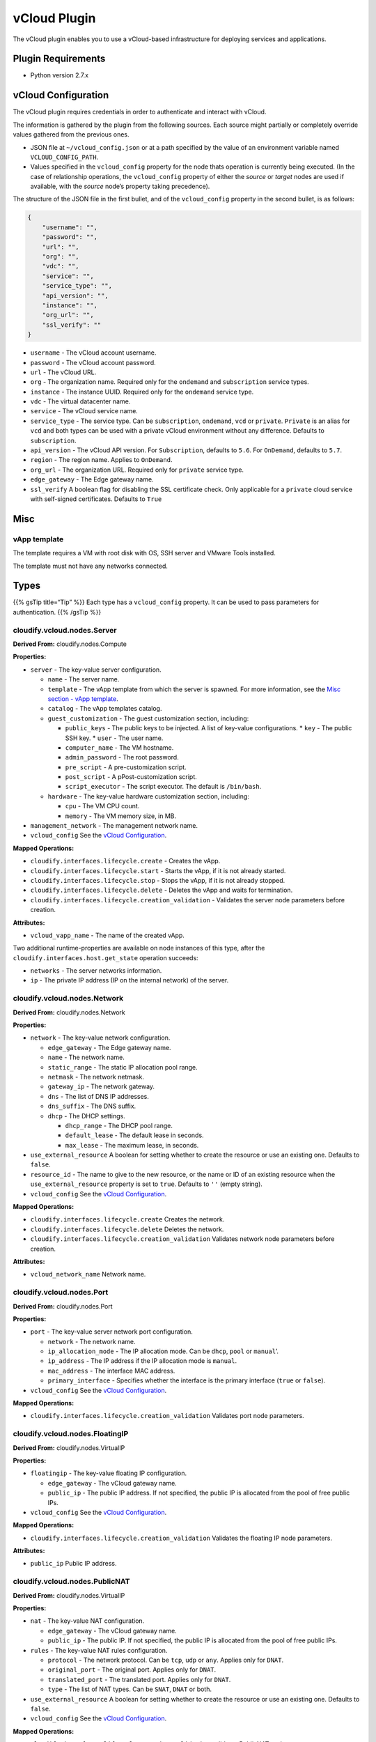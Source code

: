vCloud Plugin
%%%%%%%%%%%%%

The vCloud plugin enables you to use a vCloud-based infrastructure for
deploying services and applications.

Plugin Requirements
===================

-  Python version 2.7.x

vCloud Configuration
====================

The vCloud plugin requires credentials in order to authenticate and
interact with vCloud.

The information is gathered by the plugin from the following sources.
Each source might partially or completely override values gathered from
the previous ones.

-  JSON file at ``~/vcloud_config.json`` or at a path specified by the
   value of an environment variable named ``VCLOUD_CONFIG_PATH``.
-  Values specified in the ``vcloud_config`` property for the node thats
   operation is currently being executed. (In the case of relationship
   operations, the ``vcloud_config`` property of either the *source* or
   *target* nodes are used if available, with the *source* node’s
   property taking precedence).

The structure of the JSON file in the first bullet, and of the
``vcloud_config`` property in the second bullet, is as follows:

.. code:: json

        {
            "username": "",
            "password": "",
            "url": "",
            "org": "",
            "vdc": "",
            "service": "",
            "service_type": "",
            "api_version": "",
            "instance": "",
            "org_url": "",
            "ssl_verify": ""
        }

-  ``username`` - The vCloud account username.
-  ``password`` - The vCloud account password.
-  ``url`` - The vCloud URL.
-  ``org`` - The organization name. Required only for the ``ondemand``
   and ``subscription`` service types.
-  ``instance`` - The instance UUID. Required only for the ``ondemand``
   service type.
-  ``vdc`` - The virtual datacenter name.
-  ``service`` - The vCloud service name.
-  ``service_type`` - The service type. Can be ``subscription``,
   ``ondemand``, ``vcd`` or ``private``. ``Private`` is an alias for
   ``vcd`` and both types can be used with a private vCloud environment
   without any difference. Defaults to ``subscription``.
-  ``api_version`` - The vCloud API version. For ``Subscription``,
   defaults to ``5.6``. For ``OnDemand``, defaults to ``5.7``.
-  ``region`` - The region name. Applies to ``OnDemand``.
-  ``org_url`` - The organization URL. Required only for ``private``
   service type.
-  ``edge_gateway`` - The Edge gateway name.
-  ``ssl_verify`` A boolean flag for disabling the SSL certificate
   check. Only applicable for a ``private`` cloud service with
   self-signed certificates. Defaults to ``True``

Misc
====

vApp template
-------------

The template requires a VM with root disk with OS, SSH server and VMware
Tools installed.

The template must not have any networks connected.

Types
=====

{{% gsTip title=“Tip” %}} Each type has a ``vcloud_config`` property. It
can be used to pass parameters for authentication. {{% /gsTip %}}

cloudify.vcloud.nodes.Server
----------------------------

**Derived From:** cloudify.nodes.Compute

**Properties:**

-  ``server`` - The key-value server configuration.

   -  ``name`` - The server name.
   -  ``template`` - The vApp template from which the server is spawned.
      For more information, see the `Misc section - vApp
      template <#vapp-template>`__.
   -  ``catalog`` - The vApp templates catalog.
   -  ``guest_customization`` - The guest customization section,
      including:

      -  ``public_keys`` - The public keys to be injected. A list of
         key-value configurations. \* ``key`` - The public SSH key. \*
         ``user`` - The user name.
      -  ``computer_name`` - The VM hostname.
      -  ``admin_password`` - The root password.
      -  ``pre_script`` - A pre-customization script.
      -  ``post_script`` - A pPost-customization script.
      -  ``script_executor`` - The script executor. The default is
         ``/bin/bash``.

   -  ``hardware`` - The key-value hardware customization section,
      including:

      -  ``cpu`` - The VM CPU count.
      -  ``memory`` - The VM memory size, in MB.

-  ``management_network`` - The management network name.
-  ``vcloud_config`` See the `vCloud
   Configuration <#vcloud-configuration>`__.

**Mapped Operations:**

-  ``cloudify.interfaces.lifecycle.create`` - Creates the vApp.
-  ``cloudify.interfaces.lifecycle.start`` - Starts the vApp, if it is
   not already started.
-  ``cloudify.interfaces.lifecycle.stop`` - Stops the vApp, if it is not
   already stopped.
-  ``cloudify.interfaces.lifecycle.delete`` - Deletes the vApp and waits
   for termination.
-  ``cloudify.interfaces.lifecycle.creation_validation`` - Validates the
   server node parameters before creation.

**Attributes:**

-  ``vcloud_vapp_name`` - The name of the created vApp.

Two additional runtime-properties are available on node instances of
this type, after the ``cloudify.interfaces.host.get_state`` operation
succeeds:

-  ``networks`` - The server networks information.
-  ``ip`` - The private IP address (IP on the internal network) of the
   server.

cloudify.vcloud.nodes.Network
-----------------------------

**Derived From:** cloudify.nodes.Network

**Properties:**

-  ``network`` - The key-value network configuration.

   -  ``edge_gateway`` - The Edge gateway name.
   -  ``name`` - The network name.
   -  ``static_range`` - The static IP allocation pool range.
   -  ``netmask`` - The network netmask.
   -  ``gateway_ip`` - The network gateway.
   -  ``dns`` - The list of DNS IP addresses.
   -  ``dns_suffix`` - The DNS suffix.
   -  ``dhcp`` - The DHCP settings.

      -  ``dhcp_range`` - The DHCP pool range.
      -  ``default_lease`` - The default lease in seconds.
      -  ``max_lease`` - The maximum lease, in seconds.

-  ``use_external_resource`` A boolean for setting whether to create the
   resource or use an existing one. Defaults to ``false``.
-  ``resource_id`` - The name to give to the new resource, or the name
   or ID of an existing resource when the ``use_external_resource``
   property is set to ``true``. Defaults to ``''`` (empty string).
-  ``vcloud_config`` See the `vCloud
   Configuration <#vcloud-configuration>`__.

**Mapped Operations:**

-  ``cloudify.interfaces.lifecycle.create`` Creates the network.
-  ``cloudify.interfaces.lifecycle.delete`` Deletes the network.
-  ``cloudify.interfaces.lifecycle.creation_validation`` Validates
   network node parameters before creation.

**Attributes:**

-  ``vcloud_network_name`` Network name.

cloudify.vcloud.nodes.Port
--------------------------

**Derived From:** cloudify.nodes.Port

**Properties:**

-  ``port`` - The key-value server network port configuration.

   -  ``network`` - The network name.
   -  ``ip_allocation_mode`` - The IP allocation mode. Can be ``dhcp``,
      ``pool`` or ``manual``\ ’.
   -  ``ip_address`` - The IP address if the IP allocation mode is
      ``manual``.
   -  ``mac_address`` - The interface MAC address.
   -  ``primary_interface`` - Specifies whether the interface is the
      primary interface (``true`` or ``false``).

-  ``vcloud_config`` See the `vCloud
   Configuration <#vcloud-configuration>`__.

**Mapped Operations:**

-  ``cloudify.interfaces.lifecycle.creation_validation`` Validates port
   node parameters.

cloudify.vcloud.nodes.FloatingIP
--------------------------------

**Derived From:** cloudify.nodes.VirtualIP

**Properties:**

-  ``floatingip`` - The key-value floating IP configuration.

   -  ``edge_gateway`` - The vCloud gateway name.
   -  ``public_ip`` - The public IP address. If not specified, the
      public IP is allocated from the pool of free public IPs.

-  ``vcloud_config`` See the `vCloud
   Configuration <#vcloud-configuration>`__.

**Mapped Operations:**

-  ``cloudify.interfaces.lifecycle.creation_validation`` Validates the
   floating IP node parameters.

**Attributes:**

-  ``public_ip`` Public IP address.

cloudify.vcloud.nodes.PublicNAT
-------------------------------

**Derived From:** cloudify.nodes.VirtualIP

**Properties:**

-  ``nat`` - The key-value NAT configuration.

   -  ``edge_gateway`` - The vCloud gateway name.
   -  ``public_ip`` - The public IP. If not specified, the public IP is
      allocated from the pool of free public IPs.

-  ``rules`` - The key-value NAT rules configuration.

   -  ``protocol`` - The network protocol. Can be ``tcp``, ``udp`` or
      ``any``. Applies only for ``DNAT``.
   -  ``original_port`` - The original port. Applies only for ``DNAT``.
   -  ``translated_port`` - The translated port. Applies only for
      ``DNAT``.
   -  ``type`` - The list of NAT types. Can be ``SNAT``, ``DNAT`` or
      both.

-  ``use_external_resource`` A boolean for setting whether to create the
   resource or use an existing one. Defaults to ``false``.
-  ``vcloud_config`` See the `vCloud
   Configuration <#vcloud-configuration>`__.

**Mapped Operations:**

-  ``cloudify.interfaces.lifecycle.creation_validation`` validates
   PublicNAT node parameters

**Attributes:**

-  ``public_ip`` - The public IP address.

cloudify.vcloud.nodes.KeyPair
-----------------------------

**Derived From:** cloudify.nodes.Root

**Properties:**

-  ``private_key_path`` - The path to the private SSH key file.
-  ``public_key`` - The key-value public key configuration:

   -  ``key`` - The SSH public key.
   -  ``user`` - The user name.

-  ``private_key`` - The key-value private key configuration.

   -  ``create_file`` Whether to save the file. Use with
      ``auto_generate: true``.

-  ``auto_generate`` - Use to auto-generate the key.

**Mapped Operations:**

-  ``cloudify.interfaces.lifecycle.creation_validation`` Validates
   key-pair node parameters.

cloudify.vcloud.nodes.SecurityGroup
-----------------------------------

**Derived From:** cloudify.nodes.SecurityGroup

**Properties:**

-  ``security_group`` - The key-value SecurityGroup configuration.

   -  ``edge_gateway`` - The vCloud gateway name.

-  ``rules`` - The security group rules. A list of key-value
   configurations.

   -  ``protocol`` ``tcp``, ``udp``, ``icmp`` or ``any``.
   -  ``source`` - The source of traffic on which to apply the firewall.
      Can be ``internal``, ``external``, ``host``, ``any``, the IP
      address or ``IP range``.
   -  ``source_port`` - The port number or ``any``.
   -  ``destination`` - The destination of traffic on which to apply the
      firewall rule. Can be ``internal``, ``external``, ``host``,
      ``any``, the IP address or IP range.
   -  ``destination_port`` - The port number or ``any``.
   -  ``action`` ``allow`` or ``deny``.
   -  ``log_traffic`` - Used to capture traffic. ``true`` or ``false``.’
   -  ``description`` - The rule description.

-  ``vcloud_config`` See the `vCloud
   Configuration <#vcloud-configuration>`__.

**Mapped Operations:**

-  ``cloudify.interfaces.lifecycle.creation_validation`` Validates
   SecurityGroup node parameters.

Relationships
=============

cloudify.vcloud.server_connected_to_floating_ip
-----------------------------------------------

**Description:** A relationship for associating the FloatingIP node with
the Server node.

**Mapped Operations:**

-  ``cloudify.interfaces.relationship_lifecycle.establish`` - Associates
   the floating IP with the server.
-  ``cloudify.interfaces.relationship_lifecycle.unlink`` - Disassociates
   the floating IP from the server.

cloudify.vcloud.server_connected_to_port
----------------------------------------

**Description:** A relationship for connecting the server to a port.
**Note:** This relationship has no operations associated with it. The
server uses this relationship to connect to the port upon server
creation.

cloudify.vcloud.port_connected_to_network
-----------------------------------------

**Description:** A relationship for connecting a port to the network.
**Note:** This relationship has no operations associated with it.

cloudify.vcloud.server_connected_to_network
-------------------------------------------

**Description:** A relationship for connecting the server to the
network. **Note:** This relationship has no operations associated with
it. The server uses this relationship to connect to the network upon
server creation. It uses DHCP for IP allocation.

cloudify.vcloud.server_connected_to_public_nat
----------------------------------------------

**Description:** A relationship for associating the PublicNAT and the
server.

**Mapped Operations:**

-  ``cloudify.interfaces.relationship_lifecycle.establish`` - Associates
   PublicNAT with the server.
-  ``cloudify.interfaces.relationship_lifecycle.unlink`` - Disassociates
   PublicNAT from the server.

cloudify.vcloud.server_connected_to_security_group
--------------------------------------------------

**Description:** A relationship for associating a SecurityGroup and
server.

**Mapped Operations:**

-  ``cloudify.interfaces.relationship_lifecycle.establish`` - Associates
   a SecurityGroup with a server.
-  ``cloudify.interfaces.relationship_lifecycle.unlink`` - Disassociates
   a SecurityGroup from a server.

cloudify.vcloud.net_connected_to_public_nat
-------------------------------------------

**Description:** A relationship for associating a PublicNAT and the
network.

**Mapped Operations:**

-  ``cloudify.interfaces.relationship_lifecycle.establish`` - Associates
   a PublicNAT with the network.
-  ``cloudify.interfaces.relationship_lifecycle.unlink`` - Disassociates
   a PublicNAT from the network.

Examples
========

Example I: Using Plugin Types
-----------------------------

This example demonstrates how to use some of the types of this plugin.

{{% gsCloak “Example I” %}} Following is an excerpt from the blueprint’s
``blueprint``.\ ``node_templates`` section:

.. code:: yaml

        example_server:
            type: cloudify.vcloud.nodes.Server
            properties:
                server:
                    name: example-server
                    catalog: example-catalog
                    template: example-vapp-template
                    hardware:
                        cpu: 2
                        memory: 4096
                    guest_customization:
                        public_keys:
                            - key: ssh-rsa AAAAB3NzaC1yc2EAAAADAQABAAABAQCi64cS8ZLXP9xgzscr+m7bKBDdnhTxXaarJ8hIVgG5C7FHkF1Yj9Za+JIMqGjlwsOugFt09ZTvR1kQcIXdZQhs5HWhnG8UY7RkuUwO4FOFpL2VtMAleP/ZNXSZIGwwy4Sm/wtYOo8V5GPrJNbQnVtsW2NJNt6mB1geJzlshbl9wpshHlFSOz6jV2L8k2kOq32nt/Wa3qpDk20IbKnO9wJYWHVzvyJ4bTOyHowStAABFEj8O7XmoQp8jdUuTj+qAOgCROTAQh93XbS3PJjaQYBhxLOOreYYeqjKG/8IUlFxtRdUn7MLS6Rd15AP2HnjhjKad2KqnOuFZqiTLBu+CGWf
                              user: ubuntu
                        computer_name: { get_input: manager_server_name }
                management_network: existing-network
                vcloud_config: { get_property: [vcloud_configuration, vcloud_config] }
            relationships:
                - target: example_port
                  type: cloudify.vcloud.server_connected_to_port
                - target: example_port2
                  type: cloudify.vcloud.server_connected_to_port
                - target: manager_floating_ip
                  type: cloudify.vcloud.server_connected_to_floating_ip
        
        manager_floating_ip:
            type: cloudify.vcloud.nodes.FloatingIP
            properties:
                floatingip:
                    edge_gateway: M000000000-1111
                    public_ip: 24.44.244.44
                vcloud_config: { get_property: [vcloud_configuration, vcloud_config] }
        
        example_port:
            type: cloudify.vcloud.nodes.Port
            properties:
                port:
                    network: existing-network
                    ip_allocation_mode: dhcp
                    primary_interface: true
                vcloud_config: { get_property: [vcloud_configuration, vcloud_config] }
            relationships:
                - target: example_network
                  type: cloudify.vcloud.port_connected_to_network
        
        example_network:
            type: cloudify.vcloud.nodes.Network
            properties:
                use_external_resource: true
                resource_id: existing-network
                vcloud_config: { get_property: [vcloud_configuration, vcloud_config] }
        
        example_port2:
            type: cloudify.vcloud.nodes.Port
            properties:
                port:
                    network: new-network
                    ip_allocation_mode: manual
                    ip_address: 10.10.0.2
                    mac_address: 00:50:56:01:01:49
                    primary_interface: false
                vcloud_config: { get_property: [vcloud_configuration, vcloud_config] }
            relationships:
                - target: example_network2
                  type: cloudify.vcloud.port_connected_to_network
        
        example_network2:
            type: cloudify.vcloud.nodes.Network
            properties:
                network:
                    edge_gateway: M000000000-1111
                    name: new-network
                    static_range: 10.10.0.2-10.10.0.64
                    netmask: 255.255.255.0
                    gateway_ip: 10.10.0.1/24
                    dns: ['10.0.0.1', '8.8.8.8']
                    dns_suffix: test
                    dhcp:
                        dhcp_range: 10.0.0.65-10.0.0.254
                        default_lease: 3600
                        max_lease: 7200
                vcloud_config: { get_property: [vcloud_configuration, vcloud_config] }
        
        vcloud_configuration:
            type: vcloud_configuration
            properties:
                vcloud_config:
                    username: user
                    password: pw
                    url: https://vchs.vmware.com
                    service_type: subscription
                    service: M000000000-1111
                    vdc: M000000000-1111
                    org: M000000000-1111

{{% /gsCloak %}}
